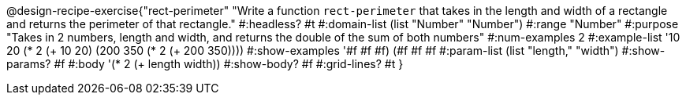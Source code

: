 @design-recipe-exercise{"rect-perimeter" 
"Write a function `rect-perimeter` that takes in the length and width of a rectangle and returns the perimeter of that rectangle."
	#:headless? #t
	#:domain-list (list "Number" "Number")
	#:range "Number"
	#:purpose "Takes in 2 numbers, length and width, and returns the double of the sum of both numbers"
	#:num-examples 2
	#:example-list '(( 10  20 (* 2 (+  10  20)))
                 (200 350 (* 2 (+ 200 350))))
	#:show-examples '((#f #f #f) (#f #f #f))
	#:param-list (list "length," "width")
	#:show-params? #f
	#:body '(* 2 (+ length width))
	#:show-body? #f
	#:grid-lines? #t
}
